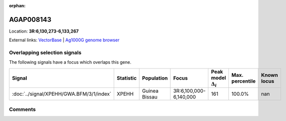 :orphan:



AGAP008143
==========

Location: **3R:6,130,273-6,133,267**





External links:
`VectorBase <https://www.vectorbase.org/Anopheles_gambiae/Gene/Summary?g=AGAP008143>`_ |
`Ag1000G genome browser <https://www.malariagen.net/apps/ag1000g/phase1-AR3/index.html?genome_region=3R:6130273-6133267#genomebrowser>`_





Overlapping selection signals
-----------------------------

The following signals have a focus which overlaps this gene.

.. cssclass:: table-hover
.. list-table::
    :widths: auto
    :header-rows: 1

    * - Signal
      - Statistic
      - Population
      - Focus
      - Peak model :math:`\Delta_{i}`
      - Max. percentile
      - Known locus
    * - :doc:`../signal/XPEHH/GWA.BFM/3/1/index`
      - XPEHH
      - Guinea Bissau
      - 3R:6,100,000-6,140,000
      - 161
      - 100.0%
      - nan
    






Comments
--------


.. raw:: html

    <div id="disqus_thread"></div>
    <script>
    
    var disqus_config = function () {
        this.page.identifier = '/gene/AGAP008143';
    };
    
    (function() { // DON'T EDIT BELOW THIS LINE
    var d = document, s = d.createElement('script');
    s.src = 'https://agam-selection-atlas.disqus.com/embed.js';
    s.setAttribute('data-timestamp', +new Date());
    (d.head || d.body).appendChild(s);
    })();
    </script>
    <noscript>Please enable JavaScript to view the <a href="https://disqus.com/?ref_noscript">comments.</a></noscript>



